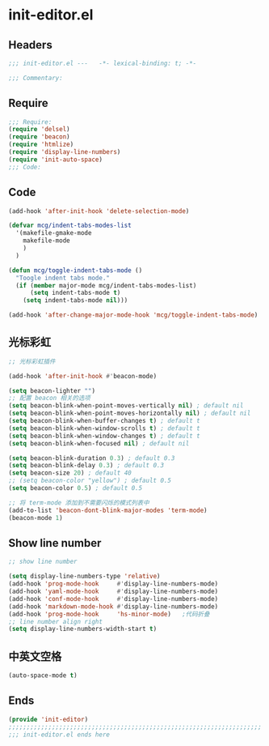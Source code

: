 * init-editor.el
:PROPERTIES:
:HEADER-ARGS: :tangle (concat temporary-file-directory "init-editor.el") :lexical t
:END:

** Headers
#+begin_src emacs-lisp
;;; init-editor.el ---   -*- lexical-binding: t; -*-

;;; Commentary:

  #+end_src

** Require
#+begin_src emacs-lisp
;;; Require:
(require 'delsel)
(require 'beacon)
(require 'htmlize)
(require 'display-line-numbers)
(require 'init-auto-space)
;;; Code:
  #+end_src

** Code
#+begin_src emacs-lisp
(add-hook 'after-init-hook 'delete-selection-mode)

(defvar mcg/indent-tabs-modes-list
  '(makefile-gmake-mode
    makefile-mode
    )
  )

(defun mcg/toggle-indent-tabs-mode ()
  "Toogle indent tabs mode."
  (if (member major-mode mcg/indent-tabs-modes-list)
      (setq indent-tabs-mode t)
    (setq indent-tabs-mode nil)))

(add-hook 'after-change-major-mode-hook 'mcg/toggle-indent-tabs-mode)
#+end_src

** 光标彩虹
#+begin_src emacs-lisp
;; 光标彩虹插件

(add-hook 'after-init-hook #'beacon-mode)

(setq beacon-lighter "")
;; 配置 beacon 相关的选项
(setq beacon-blink-when-point-moves-vertically nil) ; default nil
(setq beacon-blink-when-point-moves-horizontally nil) ; default nil
(setq beacon-blink-when-buffer-changes t) ; default t
(setq beacon-blink-when-window-scrolls t) ; default t
(setq beacon-blink-when-window-changes t) ; default t
(setq beacon-blink-when-focused nil) ; default nil

(setq beacon-blink-duration 0.3) ; default 0.3
(setq beacon-blink-delay 0.3) ; default 0.3
(setq beacon-size 20) ; default 40
;; (setq beacon-color "yellow") ; default 0.5
(setq beacon-color 0.5) ; default 0.5

;; 将 term-mode 添加到不需要闪烁的模式列表中
(add-to-list 'beacon-dont-blink-major-modes 'term-mode)
(beacon-mode 1)
#+end_src

** Show line number
#+begin_src emacs-lisp
;; show line number

(setq display-line-numbers-type 'relative)
(add-hook 'prog-mode-hook     #'display-line-numbers-mode)
(add-hook 'yaml-mode-hook     #'display-line-numbers-mode)
(add-hook 'conf-mode-hook     #'display-line-numbers-mode)
(add-hook 'markdown-mode-hook #'display-line-numbers-mode)
(add-hook 'prog-mode-hook     'hs-minor-mode)   ;代码折叠
;; line number align right
(setq display-line-numbers-width-start t)
#+end_src

** 中英文空格
#+begin_src emacs-lisp
(auto-space-mode t)
#+end_src

** Ends
#+begin_src emacs-lisp
(provide 'init-editor)
;;;;;;;;;;;;;;;;;;;;;;;;;;;;;;;;;;;;;;;;;;;;;;;;;;;;;;;;;;;;;;;;;;;;;;
;;; init-editor.el ends here
  #+end_src
